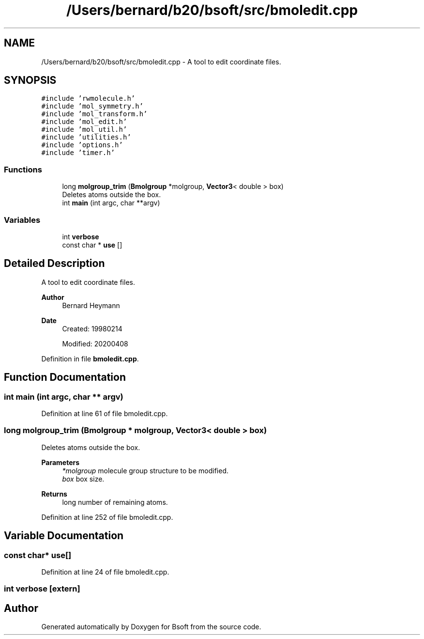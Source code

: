 .TH "/Users/bernard/b20/bsoft/src/bmoledit.cpp" 3 "Wed Sep 1 2021" "Version 2.1.0" "Bsoft" \" -*- nroff -*-
.ad l
.nh
.SH NAME
/Users/bernard/b20/bsoft/src/bmoledit.cpp \- A tool to edit coordinate files\&.  

.SH SYNOPSIS
.br
.PP
\fC#include 'rwmolecule\&.h'\fP
.br
\fC#include 'mol_symmetry\&.h'\fP
.br
\fC#include 'mol_transform\&.h'\fP
.br
\fC#include 'mol_edit\&.h'\fP
.br
\fC#include 'mol_util\&.h'\fP
.br
\fC#include 'utilities\&.h'\fP
.br
\fC#include 'options\&.h'\fP
.br
\fC#include 'timer\&.h'\fP
.br

.SS "Functions"

.in +1c
.ti -1c
.RI "long \fBmolgroup_trim\fP (\fBBmolgroup\fP *molgroup, \fBVector3\fP< double > box)"
.br
.RI "Deletes atoms outside the box\&. "
.ti -1c
.RI "int \fBmain\fP (int argc, char **argv)"
.br
.in -1c
.SS "Variables"

.in +1c
.ti -1c
.RI "int \fBverbose\fP"
.br
.ti -1c
.RI "const char * \fBuse\fP []"
.br
.in -1c
.SH "Detailed Description"
.PP 
A tool to edit coordinate files\&. 


.PP
\fBAuthor\fP
.RS 4
Bernard Heymann 
.RE
.PP
\fBDate\fP
.RS 4
Created: 19980214 
.PP
Modified: 20200408 
.RE
.PP

.PP
Definition in file \fBbmoledit\&.cpp\fP\&.
.SH "Function Documentation"
.PP 
.SS "int main (int argc, char ** argv)"

.PP
Definition at line 61 of file bmoledit\&.cpp\&.
.SS "long molgroup_trim (\fBBmolgroup\fP * molgroup, \fBVector3\fP< double > box)"

.PP
Deletes atoms outside the box\&. 
.PP
\fBParameters\fP
.RS 4
\fI*molgroup\fP molecule group structure to be modified\&. 
.br
\fIbox\fP box size\&. 
.RE
.PP
\fBReturns\fP
.RS 4
long number of remaining atoms\&. 
.RE
.PP

.PP
Definition at line 252 of file bmoledit\&.cpp\&.
.SH "Variable Documentation"
.PP 
.SS "const char* use[]"

.PP
Definition at line 24 of file bmoledit\&.cpp\&.
.SS "int verbose\fC [extern]\fP"

.SH "Author"
.PP 
Generated automatically by Doxygen for Bsoft from the source code\&.
